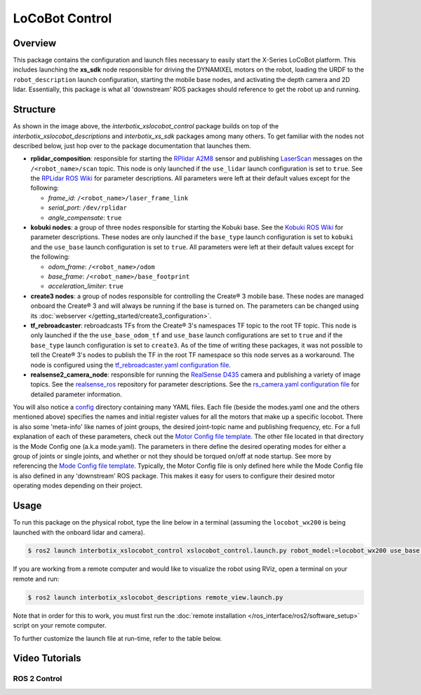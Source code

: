 ===============
LoCoBot Control
===============

.. raw:: html

    <a href="https://github.com/Interbotix/interbotix_ros_rovers/tree/rolling/interbotix_ros_xslocobots/interbotix_xslocobot_control"
        class="docs-view-on-github-button"
        target="_blank">
        <img src="../_static/GitHub-Mark-Light-32px.png"
            class="docs-view-on-github-button-gh-logo">
        View Package on GitHub
    </a>

Overview
========

This package contains the configuration and launch files necessary to easily start the X-Series
LoCoBot platform. This includes launching the **xs_sdk** node responsible for driving the DYNAMIXEL
motors on the robot, loading the URDF to the ``robot_description`` launch configuration, starting
the mobile base nodes, and activating the depth camera and 2D lidar. Essentially, this package is
what all 'downstream' ROS packages should reference to get the robot up and running.

Structure
=========

.. image:: images/xslocobot_control_flowchart_ros2.png
    :align: center

As shown in the image above, the *interbotix_xslocobot_control* package builds on top of the
*interbotix_xslocobot_descriptions* and *interbotix_xs_sdk* packages among many others. To get
familiar with the nodes not described below, just hop over to the package documentation that
launches them.

-   **rplidar_composition**: responsible for starting the `RPlidar A2M8`_ sensor and publishing
    `LaserScan`_ messages on the ``/<robot_name>/scan`` topic. This node is only launched if the
    ``use_lidar`` launch configuration is set to ``true``. See the `RPLidar ROS Wiki`_ for
    parameter descriptions. All parameters were left at their default values except for the
    following:

    -   *frame_id*: ``/<robot_name>/laser_frame_link``
    -   *serial_port*: ``/dev/rplidar``
    -   *angle_compensate*: ``true``

-   **kobuki nodes**: a group of three nodes responsible for starting the Kobuki base. See the
    `Kobuki ROS Wiki`_ for parameter descriptions. These nodes are only launched if the
    ``base_type`` launch configuration is set to ``kobuki`` and the ``use_base`` launch
    configuration is set to ``true``. All parameters were left at their default values except for
    the following:

    -   *odom_frame*: ``/<robot_name>/odom``
    -   *base_frame*: ``/<robot_name>/base_footprint``
    -   *acceleration_limiter*: ``true``

-   **create3 nodes**: a group of nodes responsible for controlling the Create® 3 mobile base.
    These nodes are managed onboard the Create® 3 and will always be running if the base is turned
    on. The parameters can be changed using its :doc:`webserver
    </getting_started/create3_configuration>`.

-   **tf_rebroadcaster**: rebroadcasts TFs from the Create® 3's namespaces TF topic to the root TF
    topic. This node is only launched if the the ``use_base_odom_tf`` and ``use_base`` launch
    configurations are set to ``true`` and if the ``base_type`` launch configuration is set to
    ``create3``. As of the time of writing these packages, it was not possible to tell the Create®
    3's nodes to publish the TF in the root TF namespace so this node serves as a workaround. The
    node is configured using the `tf_rebroadcaster.yaml configuration file`_.

-   **realsense2_camera_node**: responsible for running the `RealSense D435`_ camera and publishing
    a variety of image topics. See the `realsense_ros`_ repository for parameter
    descriptions. See the `rs_camera.yaml configuration file`_ for detailed parameter information.

You will also notice a `config`_ directory containing many YAML files. Each file (beside the
modes.yaml one and the others mentioned above) specifies the names and initial register values for
all the motors that make up a specific locobot. There is also some 'meta-info' like names of joint
groups, the desired joint-topic name and publishing frequency, etc. For a full explanation of each
of these parameters, check out the `Motor Config file template`_. The other file located in that
directory is the Mode Config one (a.k.a mode.yaml). The parameters in there define the desired
operating modes for either a group of joints or single joints, and whether or not they should be
torqued on/off at node startup. See more by referencing the `Mode Config file template`_.
Typically, the Motor Config file is only defined here while the Mode Config file is also defined in
any 'downstream' ROS package. This makes it easy for users to configure their desired motor
operating modes depending on their project.

.. _`RPlidar A2M8`: https://www.slamtec.com/en/Lidar/A2
.. _`LaserScan`: http://docs.ros.org/latest/api/sensor_msgs/html/msg/LaserScan.html
.. _`RPLidar ROS Wiki`: http://wiki.ros.org/rplidar
.. _`Kobuki ROS Wiki`: http://wiki.ros.org/kobuki_node
.. _`tf_rebroadcaster.yaml configuration file`: https://github.com/Interbotix/interbotix_ros_rovers/blob/rolling/interbotix_ros_xslocobots/interbotix_xslocobot_control/config/tf_rebroadcaster.yaml
.. _`RealSense D435`: https://www.intelrealsense.com/depth-camera-d435/
.. _`realsense_ros`: https://github.com/IntelRealSense/realsense-ros/tree/ros2-development
.. _`config`: https://github.com/Interbotix/interbotix_ros_rovers/blob/rolling/interbotix_ros_xslocobots/interbotix_xslocobot_control/config
.. _`rs_camera.yaml configuration file`: https://github.com/Interbotix/interbotix_ros_rovers/blob/rolling/interbotix_ros_xslocobots/interbotix_xslocobot_control/config/rs_camera.yaml
.. _`Motor Config file template`: https://github.com/Interbotix/interbotix_ros_core/blob/rolling/interbotix_ros_xseries/interbotix_xs_sdk/config/motor_configs_template.yaml
.. _`Mode Config file template`: https://github.com/Interbotix/interbotix_ros_core/blob/rolling/interbotix_ros_xseries/interbotix_xs_sdk/config/mode_configs_template.yaml

Usage
=====

To run this package on the physical robot, type the line below in a terminal (assuming the
``locobot_wx200`` is being launched with the onboard lidar and camera).

.. code-block:: console

    $ ros2 launch interbotix_xslocobot_control xslocobot_control.launch.py robot_model:=locobot_wx200 use_base:=true use_lidar:=true use_camera:=true

If you are working from a remote computer and would like to visualize the robot using RViz, open a
terminal on your remote and run:

.. code-block:: console

    $ ros2 launch interbotix_xslocobot_descriptions remote_view.launch.py

Note that in order for this to work, you must first run the :doc:`remote installation
</ros_interface/ros2/software_setup>` script on your remote computer.

To further customize the launch file at run-time, refer to the table below.

.. csv-table::
    :file: ../_data/xslocobot_control_ros2.csv
    :header-rows: 1

Video Tutorials
===============

ROS 2 Control
-------------

.. youtube:: A1-PpKyBbzw
    :align: center
    :width: 70%
